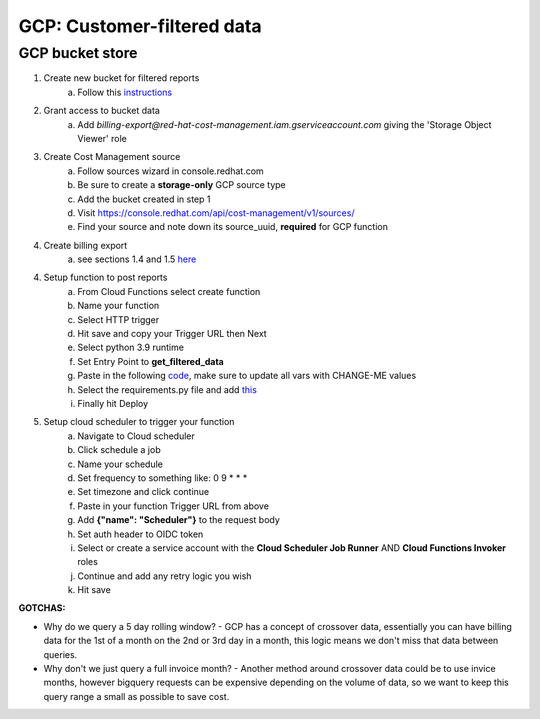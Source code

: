 
===========================
GCP: Customer-filtered data
===========================

GCP bucket store
================

1. Create new bucket for filtered reports 
    a. Follow this `instructions <https://cloud.google.com/storage/docs/creating-buckets>`_

2. Grant access to bucket data
    a. Add `billing-export@red-hat-cost-management.iam.gserviceaccount.com` giving the 'Storage Object Viewer' role

3. Create Cost Management source
    a. Follow sources wizard in console.redhat.com
    b. Be sure to create a **storage-only** GCP source type
    c. Add the bucket created in step 1
    d. Visit https://console.redhat.com/api/cost-management/v1/sources/
    e. Find your source and note down its source_uuid, **required** for GCP function

4. Create billing export
    a. see sections 1.4 and 1.5 `here <https://access.redhat.com/documentation/en-us/cost_management_service/2022/html/adding_a_google_cloud_source_to_cost_management/assembly-adding-gcp-sources>`_

4. Setup function to post reports
    a. From Cloud Functions select create function
    b. Name your function
    c. Select HTTP trigger
    d. Hit save and copy your Trigger URL then Next
    e. Select python 3.9 runtime
    f. Set Entry Point to **get_filtered_data**
    g. Paste in the following `code <https://github.com/project-koku/koku-data-selector/blob/main/docs/gcp/scripts/gcp-function.txt>`_, make sure to update all vars with CHANGE-ME values
    h. Select the requirements.py file and add `this <https://github.com/project-koku/koku-data-selector/blob/main/docs/gcp/scripts/requirements.txt>`_
    i. Finally hit Deploy

5. Setup cloud scheduler to trigger your function
    a. Navigate to Cloud scheduler
    b. Click schedule a job
    c. Name your schedule
    d. Set frequency to something like: 0 9 * * *
    e. Set timezone and click continue
    f. Paste in your function Trigger URL from above
    g. Add **{"name": "Scheduler"}** to the request body
    h. Set auth header to OIDC token
    i. Select or create a service account with the **Cloud Scheduler Job Runner** AND **Cloud Functions Invoker** roles
    j. Continue and add any retry logic you wish
    k. Hit save


**GOTCHAS:**

* Why do we query a 5 day rolling window? - GCP has a concept of crossover data, essentially you can have billing data for the 1st of a month on the 2nd or 3rd day in a month, this logic means we don't miss that data between queries.
* Why don't we just query a full invoice month? - Another method around crossover data could be to use invice months, however bigquery requests can be expensive depending on the volume of data, so we want to keep this query range a small as possible to save cost.